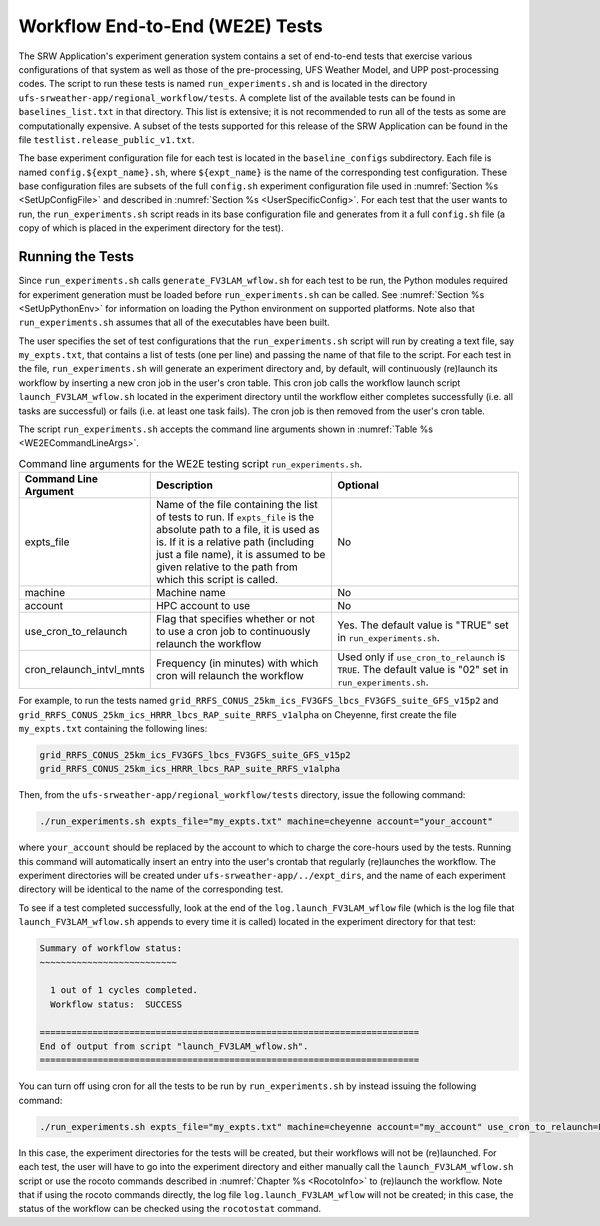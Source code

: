 .. _WE2E_tests:

================================
Workflow End-to-End (WE2E) Tests
================================
The SRW Application's experiment generation system contains a set of end-to-end tests that 
exercise various configurations of that system as well as those of the pre-processing, 
UFS Weather Model, and UPP post-processing codes. The script to run these tests is named 
``run_experiments.sh`` and is located in the directory ``ufs-srweather-app/regional_workflow/tests``.
A complete list of the available tests can be found in ``baselines_list.txt`` in that directory.   
This list is extensive; it is not recommended to run all of the tests as some are computationally 
expensive.  A subset of the tests supported for this release of the SRW Application can be found 
in the file ``testlist.release_public_v1.txt``. 
 
The base experiment configuration file for each test is located in the ``baseline_configs`` 
subdirectory.  Each file is named ``config.${expt_name}.sh``, where ``${expt_name}`` is the 
name of the corresponding test configuration. These base configuration files are subsets of
the full ``config.sh`` experiment configuration file used in :numref:`Section %s <SetUpConfigFile>` 
and described in :numref:`Section %s <UserSpecificConfig>`.  For each test that the user wants 
to run, the ``run_experiments.sh`` script reads in its base configuration file and generates from 
it a full ``config.sh`` file (a copy of which is placed in the experiment directory for the test).

Running the Tests
-----------------
Since ``run_experiments.sh`` calls ``generate_FV3LAM_wflow.sh`` for each test to be run, the 
Python modules required for experiment generation must be loaded before ``run_experiments.sh`` 
can be called.  See :numref:`Section %s <SetUpPythonEnv>` for information on loading the Python
environment on supported platforms.  Note also that ``run_experiments.sh`` assumes that all of 
the executables have been built. 

The user specifies the set of test configurations that the ``run_experiments.sh`` script will 
run by creating a text file, say ``my_expts.txt``, that contains a list of tests (one per line) 
and passing the name of that file to the script.  For each test in the file, ``run_experiments.sh``
will generate an experiment directory and, by default, will continuously (re)launch its workflow 
by inserting a new cron job in the user's cron table.  This cron job calls the workflow launch script 
``launch_FV3LAM_wflow.sh`` located in the experiment directory until the workflow either 
completes successfully (i.e. all tasks are successful) or fails (i.e. at least one task fails). 
The cron job is then removed from the user's cron table.


The script ``run_experiments.sh`` accepts the command line arguments shown in
:numref:`Table %s <WE2ECommandLineArgs>`.  

.. _WE2ECommandLineArgs:

.. list-table:: Command line arguments for the WE2E testing script ``run_experiments.sh``.
   :widths: 20 40 40
   :header-rows: 1

   * - Command Line Argument
     - Description
     - Optional
   * - expts_file
     - Name of the file containing the list of tests to run.  If ``expts_file`` is the absolute path
       to a file, it is used as is.  If it is a relative path (including just a file name), it is assumed
       to be given relative to the path from which this script is called.
     - No
   * - machine
     - Machine name
     - No
   * - account
     - HPC account to use
     - No
   * - use_cron_to_relaunch
     - Flag that specifies whether or not to use a cron job to continuously relaunch the workflow
     - Yes.  The default value is "TRUE" set in ``run_experiments.sh``.
   * - cron_relaunch_intvl_mnts 
     - Frequency (in minutes) with which cron will relaunch the workflow
     - Used only if ``use_cron_to_relaunch`` is ``TRUE``.  The default value is "02" set in ``run_experiments.sh``.

For example, to run the tests named ``grid_RRFS_CONUS_25km_ics_FV3GFS_lbcs_FV3GFS_suite_GFS_v15p2``
and ``grid_RRFS_CONUS_25km_ics_HRRR_lbcs_RAP_suite_RRFS_v1alpha`` on Cheyenne, first create the file 
``my_expts.txt`` containing the following lines:

.. code-block:: console

   
    grid_RRFS_CONUS_25km_ics_FV3GFS_lbcs_FV3GFS_suite_GFS_v15p2
    grid_RRFS_CONUS_25km_ics_HRRR_lbcs_RAP_suite_RRFS_v1alpha

Then, from the ``ufs-srweather-app/regional_workflow/tests`` directory, issue the following command:

.. code-block:: console

   ./run_experiments.sh expts_file="my_expts.txt" machine=cheyenne account="your_account"

where ``your_account`` should be replaced by the account to which to charge the core-hours used
by the tests.  Running this command will automatically insert an entry into the user's crontab 
that regularly (re)launches the workflow.  The experiment directories will be created under 
``ufs-srweather-app/../expt_dirs``, and the name of each experiment directory will be identical 
to the name of the corresponding test.

To see if a test completed successfully, look at the end of the ``log.launch_FV3LAM_wflow`` file (which
is the log file that ``launch_FV3LAM_wflow.sh`` appends to every time it is called) located in the
experiment directory for that test:

.. code-block:: console

   Summary of workflow status:
   ~~~~~~~~~~~~~~~~~~~~~~~~~~
 
     1 out of 1 cycles completed.
     Workflow status:  SUCCESS
 
   ========================================================================
   End of output from script "launch_FV3LAM_wflow.sh".
   ========================================================================


You can turn off using cron for all the tests to be run by ``run_experiments.sh`` by instead issuing 
the following command:

.. code-block:: console

   ./run_experiments.sh expts_file="my_expts.txt" machine=cheyenne account="my_account" use_cron_to_relaunch=FALSE 

In this case, the experiment directories for the tests will be created, but their workflows will 
not be (re)launched. For each test, the user will have to go into the experiment directory and 
either manually call the ``launch_FV3LAM_wflow.sh`` script or use the rocoto commands described 
in :numref:`Chapter %s <RocotoInfo>` to (re)launch the workflow.  Note that if using the rocoto
commands directly, the log file ``log.launch_FV3LAM_wflow`` will not be created; in this case, 
the status of the workflow can be checked using the ``rocotostat`` command.


